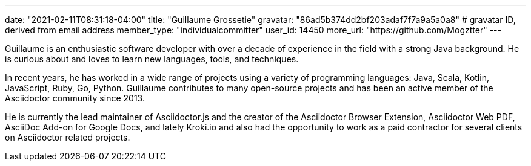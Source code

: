 ---
date: "2021-02-11T08:31:18-04:00"
title: "Guillaume Grossetie"
gravatar: "86ad5b374dd2bf203adaf7f7a9a5a0a8" # gravatar ID, derived from email address
member_type: "individualcommitter"
user_id: 14450
more_url: "https://github.com/Mogztter"
---

// description is taken from nomination for steering group committee
Guillaume is an enthusiastic software developer with over a decade of experience in the field
with a strong Java background. He is curious about and loves to learn new languages, tools,
and techniques.

In recent years, he has worked in a wide range of projects using a variety of programming
languages: Java, Scala, Kotlin, JavaScript, Ruby, Go, Python. Guillaume contributes to many
open-source projects and has been an active member of the Asciidoctor community since 2013.

He is currently the lead maintainer of Asciidoctor.js and the creator of the Asciidoctor Browser
Extension, Asciidoctor Web PDF, AsciiDoc Add-on for Google Docs, and lately Kroki.io and also
had the opportunity to work as a paid contractor for several clients on Asciidoctor related
projects.
